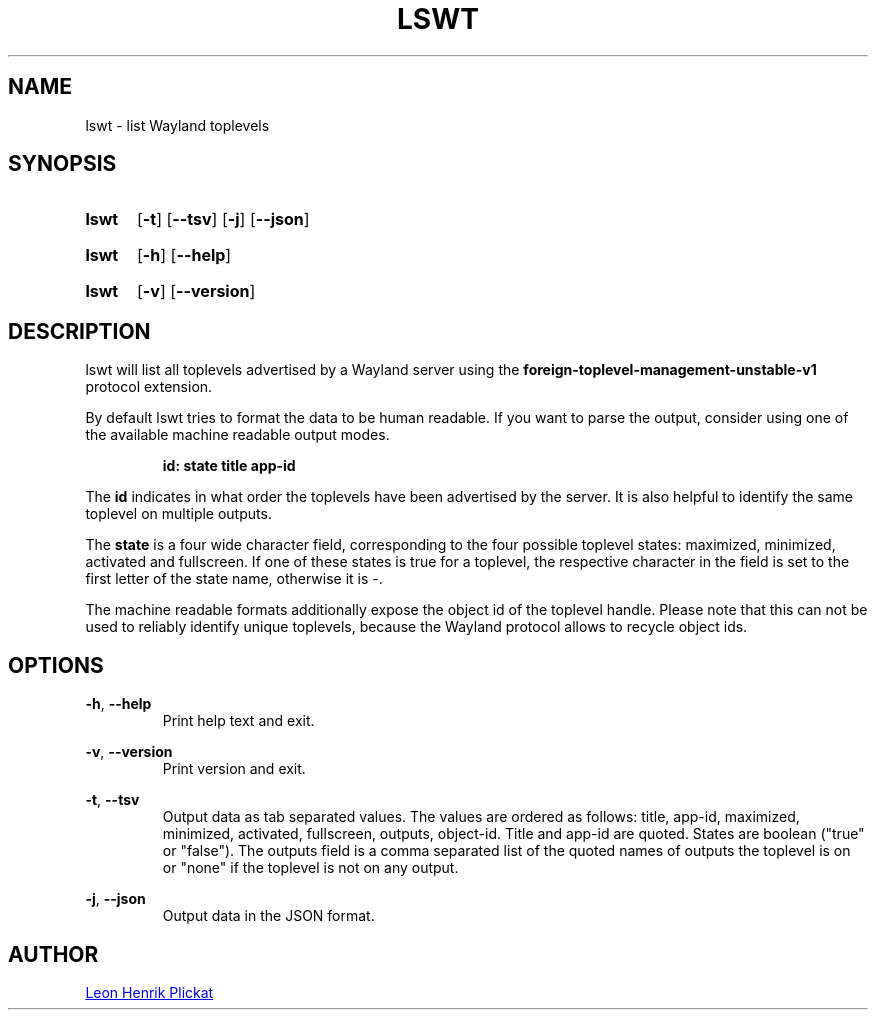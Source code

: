 .TH LSWT 1 2021-11-26 "git.sr.ht/~leon_plickat/lswt" "General Commands Manual"
.
.SH NAME
.P
lswt \- list Wayland toplevels
.
.
.SH SYNOPSIS
.SY lswt
.OP \-t
.OP \-\-tsv
.OP \-j
.OP \-\-json
.YS
.
.SY lswt
.OP \-h
.OP \-\-help
.YS
.
.SY lswt
.OP \-v
.OP \-\-version
.YS
.
.
.SH DESCRIPTION
.P
lswt will list all toplevels advertised by a Wayland server using the
\fBforeign-toplevel-management-unstable-v1\fR protocol extension.
.P
By default lswt tries to format the data to be human readable.
If you want to parse the output, consider using one of the available machine
readable output modes.
.P
.RS
.B id: state title app-id
.RE
.P
The \fBid\fR indicates in what order the toplevels have been advertised by the
server.
It is also helpful to identify the same toplevel on multiple outputs.
.P
The \fBstate\fR is a four wide character field, corresponding to the four
possible toplevel states: maximized, minimized, activated and fullscreen.
If one of these states is true for a toplevel, the respective character in the
field is set to the first letter of the state name, otherwise it is \-.
.P
The machine readable formats additionally expose the object id of the toplevel
handle.
Please note that this can not be used to reliably identify unique toplevels,
because the Wayland protocol allows to recycle object ids.
.
.
.SH OPTIONS
.P
\fB-h\fR, \fB--help\fR
.RS
Print help text and exit.
.RE
.
.P
\fB-v\fR, \fB--version\fR
.RS
Print version and exit.
.RE
.
.P
\fB-t\fR, \fB--tsv\fR
.RS
Output data as tab separated values.
The values are ordered as follows: title, app-id, maximized, minimized,
activated, fullscreen, outputs, object-id.
Title and app-id are quoted.
States are boolean (\(dqtrue\(dq or \(dqfalse\(dq).
The outputs field is a comma separated list of the quoted names of outputs the
toplevel is on or \(dqnone\(dq if the toplevel is not on any output.
.RE
.
.P
\fB-j\fR, \fB--json\fR
.RS
Output data in the JSON format.
.RE
.
.
.SH AUTHOR
.P
.MT leonhenrik.plickat@stud.uni-goettingen.de
Leon Henrik Plickat
.ME
